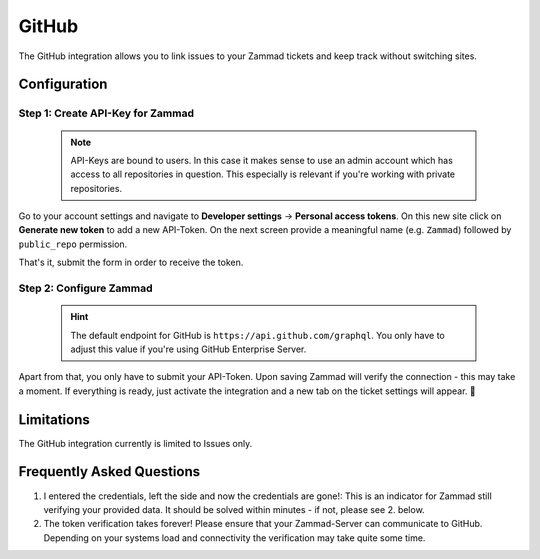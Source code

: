 GitHub
======

The GitHub integration allows you to link issues to your Zammad tickets 
and keep track without switching sites.

.. figure:: /images/system/integrations/github/github-integration-page.png
   :alt: Integration page for GitHub
   :align: center
   :width: 90%

Configuration
-------------

Step 1: Create API-Key for Zammad
^^^^^^^^^^^^^^^^^^^^^^^^^^^^^^^^^

   .. note::

      API-Keys are bound to users. In this case it makes sense to use an admin 
      account which has access to all repositories in question. This especially 
      is relevant if you're working with private repositories.

Go to your account settings and navigate to **Developer settings** → 
**Personal access tokens**. On this new site click on **Generate new token** to 
add a new API-Token. On the next screen provide a meaningful name 
(e.g. ``Zammad``) followed by ``public_repo`` permission. 

That's it, submit the form in order to receive the token.

.. figure:: /images/system/integrations/github/add-api-token-github.gif
   :alt: Screencast showing how to create a new API-Token
   :align: center
   :width: 90%

Step 2: Configure Zammad
^^^^^^^^^^^^^^^^^^^^^^^^

   .. hint:: 

      The default endpoint for GitHub is ``https://api.github.com/graphql``. 
      You only have to adjust this value if you're using 
      GitHub Enterprise Server.

Apart from that, you only have to submit your API-Token. 
Upon saving Zammad will verify the connection - this may take a moment. 
If everything is ready, just activate the integration and a new tab on the 
ticket settings will appear. 🎉

.. figure:: /images/system/integrations/github/configure-and-active-github-integration.gif
   :alt: Screencast showing how to configure Zammads GitHub integration
   :align: center
   :width: 90%

Limitations
-----------

The GitHub integration currently is limited to Issues only. 

Frequently Asked Questions
--------------------------

1. I entered the credentials, left the side and now the credentials are gone!:
   This is an indicator for Zammad still verifying your provided data. 
   It should be solved within minutes - if not, please see 2. below.

2. The token verification takes forever!
   Please ensure that your Zammad-Server can communicate to GitHub. 
   Depending on your systems load and connectivity the verification may take 
   quite some time.
